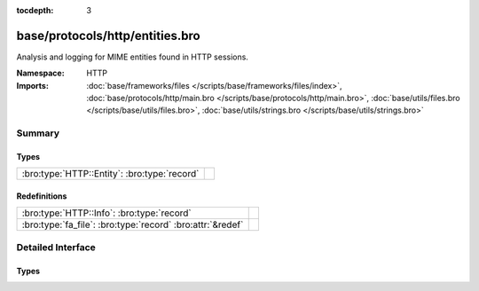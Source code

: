 :tocdepth: 3

base/protocols/http/entities.bro
================================
.. bro:namespace:: HTTP

Analysis and logging for MIME entities found in HTTP sessions.

:Namespace: HTTP
:Imports: :doc:`base/frameworks/files </scripts/base/frameworks/files/index>`, :doc:`base/protocols/http/main.bro </scripts/base/protocols/http/main.bro>`, :doc:`base/utils/files.bro </scripts/base/utils/files.bro>`, :doc:`base/utils/strings.bro </scripts/base/utils/strings.bro>`

Summary
~~~~~~~
Types
#####
============================================ =
:bro:type:`HTTP::Entity`: :bro:type:`record` 
============================================ =

Redefinitions
#############
========================================================== =
:bro:type:`HTTP::Info`: :bro:type:`record`                 
:bro:type:`fa_file`: :bro:type:`record` :bro:attr:`&redef` 
========================================================== =


Detailed Interface
~~~~~~~~~~~~~~~~~~
Types
#####
.. bro:type:: HTTP::Entity

   :Type: :bro:type:`record`

      filename: :bro:type:`string` :bro:attr:`&optional`
         Filename for the entity if discovered from a header.



